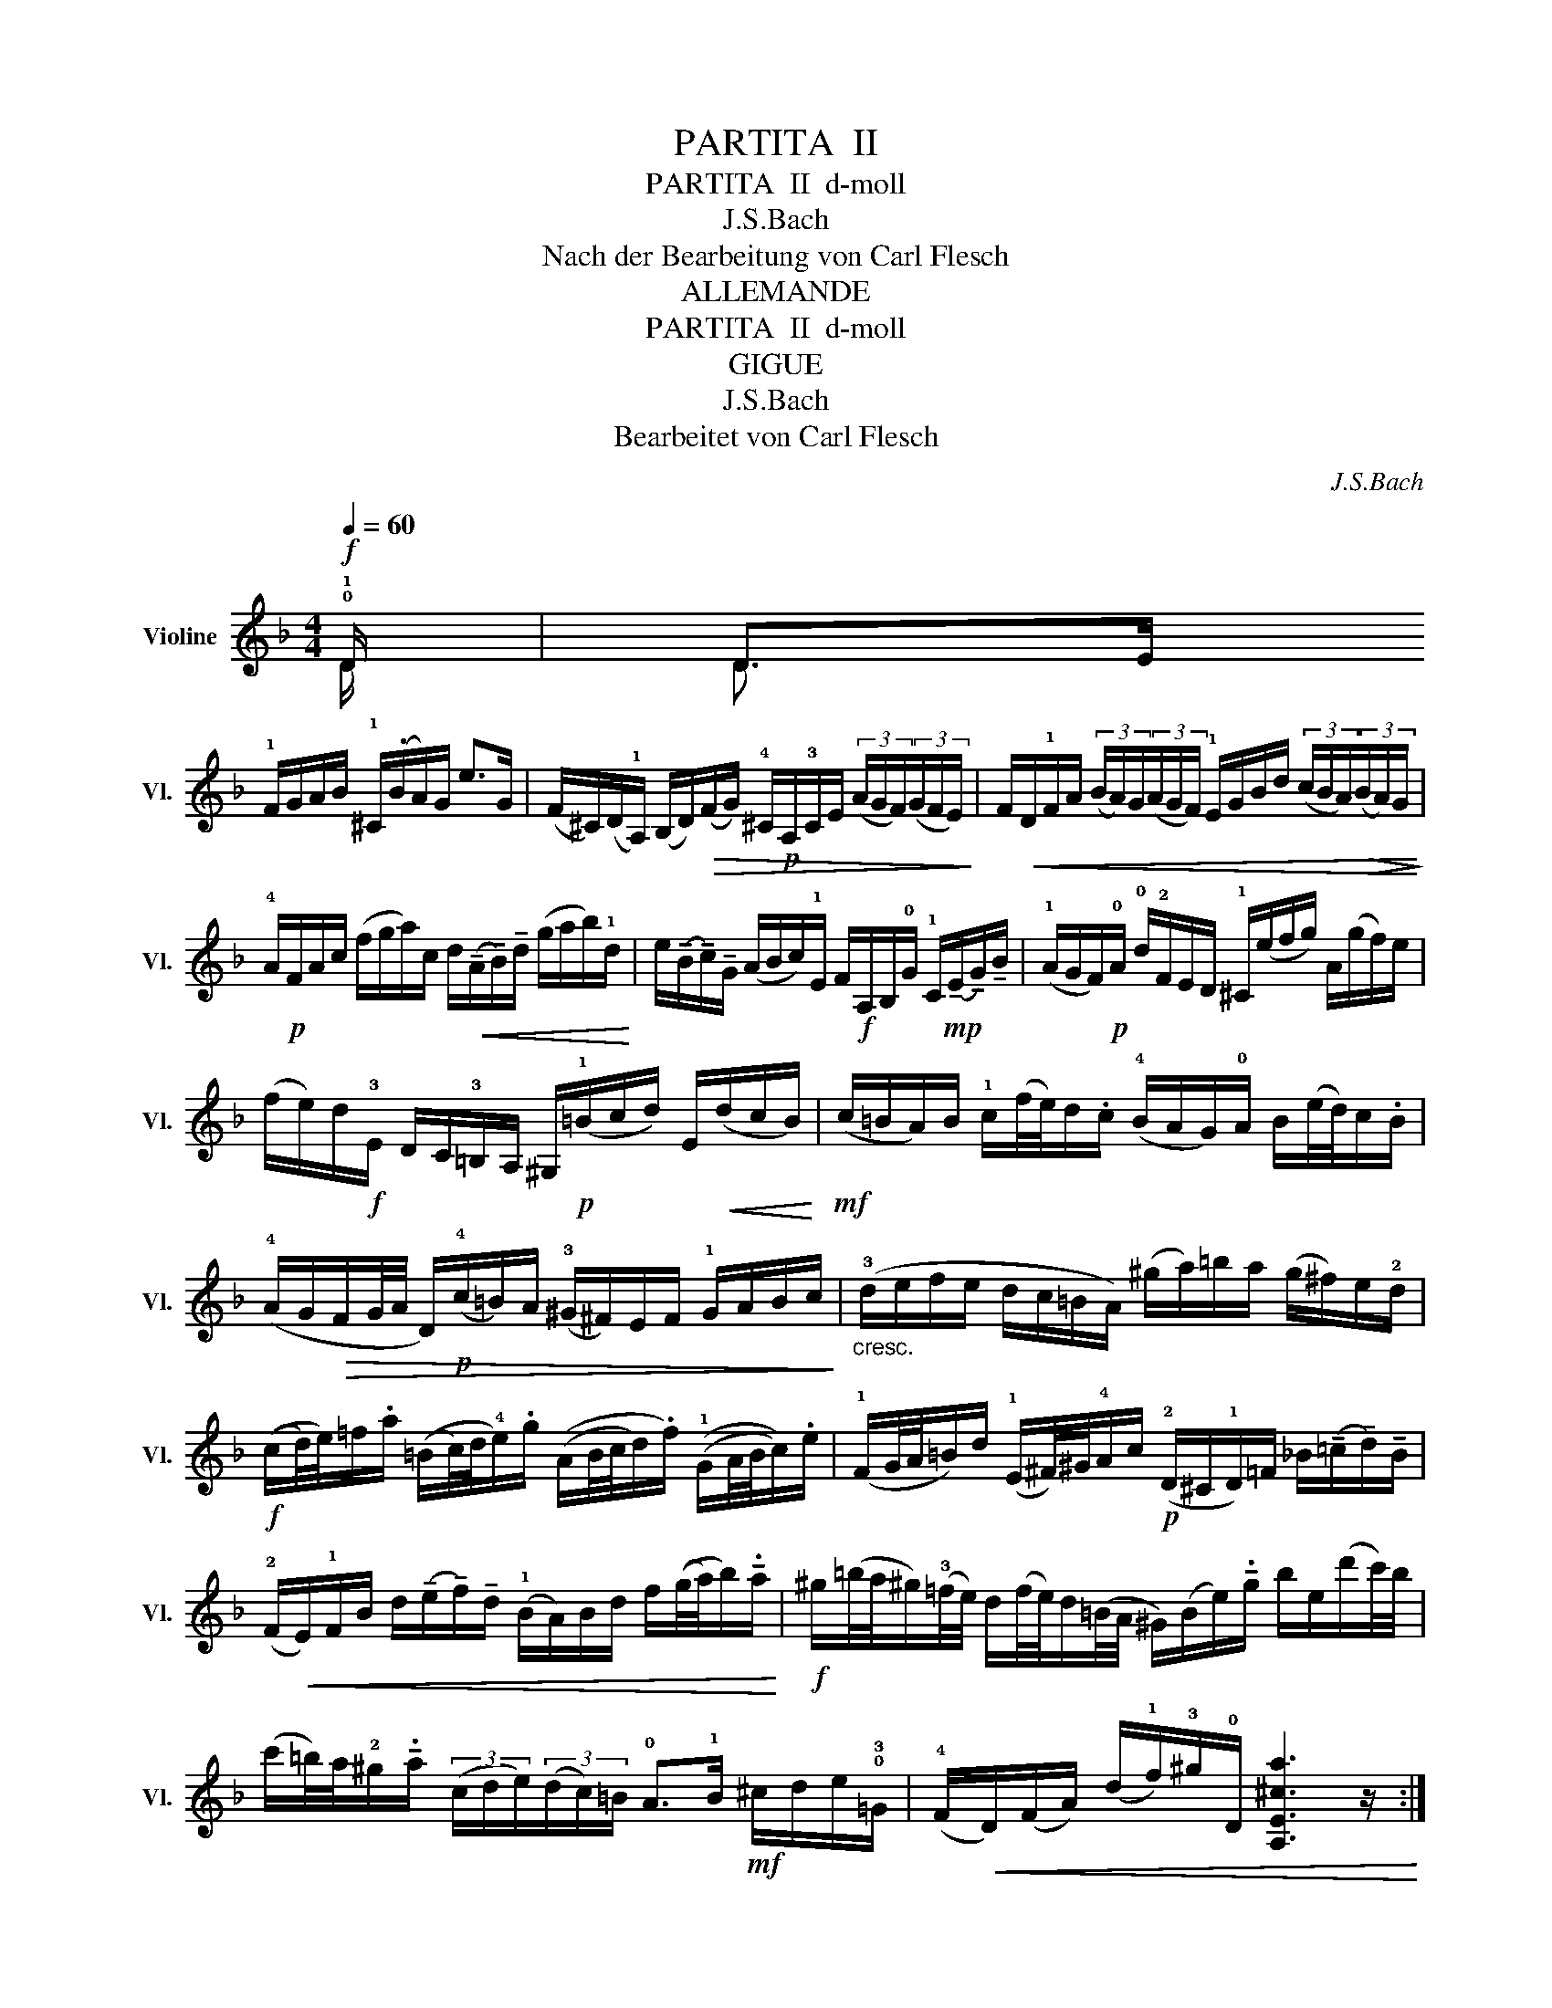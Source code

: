 X:1
T:PARTITA  II
T:PARTITA  II  d-moll
T:J.S.Bach
T:Nach der Bearbeitung von Carl Flesch
T:ALLEMANDE
T:PARTITA  II  d-moll
T:GIGUE
T:J.S.Bach
T:Bearbeitet von Carl Flesch
C:J.S.Bach
Z:Nach der Bearbeitung von Carl Flesch
%%score ( 1 2 )
L:1/8
Q:1/4=60
M:4/4
K:F
V:1 treble nm="Violine" snm="Vl."
V:2 treble 
V:1
!f! !0!!1!D/ | D>E !1!!IV
!F/G/A/B/ !1!^C/(.B/A/)G/ e>G | %2
 (F/^C/)(D/!1!A,/) (B,/D/)!>(!(F/G/) !4!^C/!p!A,/!3!C/E/ (3(A/G/F/)(3(G/F/E/)!>)! | %3
 F/!<(!D/!1!F/A/ (3(B/A/)G/(3(A/G/F/) !1!E/G/B/d/ (3(c/B/A/)!>(!(3(B/A/)G/!<)!!>)! | %4
 !4!A/!p!F/A/c/ (f/g/a/)c/ d/!<(!(!tenuto!A/!tenuto!B/)!tenuto!d/ (g/a/b/)!1!d/!<)! | %5
 e/(!tenuto!B/!tenuto!c/)!tenuto!G/ (A/B/c/)!1!E/ F/!f!A,/B,/!0!G/ !1!C/!mp!(!tenuto!E/!tenuto!G/)!tenuto!B/ | %6
 (!1!A/G/F/)!p!!0!A/ !0!d/!2!F/E/D/ !1!^C/(e/f/g/) A/(g/f/)e/ | %7
 (f/e/)d/!f!!3!E/ D/C/!3!=B,/A,/ ^G,/!p!(!1!=B/c/d/) E/!<(!(d/c/B/)!<)! | %8
!mf! (c/=B/A/)B/ !1!c/((f/4e/4))d/.c/ (!4!B/A/G/)!0!A/ B/((e/4d/4))c/.B/ | %9
 (!4!A/G/!>(!F/G/4A/4 D/)!p!(!4!c/=B/)A/ (!3!^G/^F/)E/F/ !1!G/A/B/c/!>)! | %10
"_cresc." (!3!d/e/f/e/ d/c/=B/A/) (^g/a/)=b/a/ (g/^f/)e/!2!d/ | %11
!f! ((c/d/4)e/4)=f/.a/ ((=B/c/4)d/4!4!e/).g/ ((A/B/4c/4d/).f/) ((!1!G/A/4B/4c/)).e/ | %12
 (!1!F/G/4A/4=B/)d/ (!1!E/^F/4)^G/4!4!A/c/!p! (!2!D/^C/!1!D/)=F/ _B/(!tenuto!=c/!tenuto!d/)!tenuto!B/ | %13
 (!2!F/!<(!E/)!1!F/B/ d/(!tenuto!e/!tenuto!f/)!tenuto!d/ (!1!B/A/)B/d/ f/((g/4a/4)b/)!tenuto!.a/!<)! | %14
!f! ^g/(=b/4a/4^g/)(!3!=f/4e/4) d/(f/4e/4)d/(=B/4A/4 ^G/)((B/e/))!tenuto!.g/ b/e/(d'/c'/4)b/4 | %15
 ((c'/=b/4))a/4!2!^g/!tenuto!.a/ (3(c/d/e/)(3(d/c/)=B/ !0!A>!III!!1!B!mf! ^c/d/e/!0!!3!=G/ | %16
 (!4!F/!<(!D/)(F/A/) (d/!1!f/)!3!^g/!0!D/ [A,E^ca]3 z/!<)! ::!f! !2!!0!e/ | %18
 e>f e/d/!4!^c/=B/ A/((G/4A/4))_B/!tenuto!A/ G/!IV!!3!F/E/F/ | %19
!>(! (G/F/)(E/D/) f/!p!A/B/D/ (C/G/B/)_e/!p! A/c/f/e/!>)! | %20
!p! d/((A/B/)!tenuto!d/) !tenuto!_E/G/A/=B/!<(! c/d/_e/c/!mp! (3(a/g/^f/)(3(g/f/=e/)!<)! | %21
 (^f/c/4d/4)_e/d/ c/((B/4A/4d/))!tenuto!.c/!f! ((B/c/4)d/4)_e/.g/ ((!0!A/B/4c/4)d/).=f/ | %22
 ((!1!G/A/4B/4c/))._e/ ((!1!F/G/4)A/4B/).d/ !tenuto!!1!_E/(!4!g/4f/4)e/(c/4B/4 A/)(c/4B/4)A/(!2!^F/4=E/4) | %23
 D/(^F/A/c/)!<(! (3(_e/d/)c/(3(!3!^f/=e/d/)!f! (b/!3!a/4)g/4^f/g/ (3(B/c/d/)(3(c/B/)A/!<)! | %24
 !1!G>!p!A !2!B/c/d/!3!F/ E/!1!C/E/G/ B/((e/4f/4)g/)!tenuto!.B/ | %25
 A/!mf!!1!F/A/c/ f/A/G/F/ (C/G/)c/d/ e/(!tenuto!B/!tenuto!A/)!tenuto!G/ | %26
 F/!0!D/!2!F/A/ d/F/E/D/ (A,/E/)A/_B/ c/!p!(!tenuto!G/!tenuto!F/)!tenuto!_E/ | %27
 D/!mf!!1!B,/D/F/ B/A/G/F/ (!2!e/f/4g/4)f/e/ d/(!tenuto!!2!c/!tenuto!B/!tenuto!g/) | %28
!p! (!4!A/4G/4F/4E/4)F/!tenuto!!1!B,/ !tenuto!C/(!tenuto!E/!tenuto!G/)!tenuto!A/"^(cal.)" (B/A/)(G/F/)!mf! !0!a/!2!e/f/d/ | %29
 (!1!=B/d/f/)a/ g/(!tenuto!!0!e/!tenuto!!3!^c/!tenuto!g/) (D/!0!A/!2!c/)!4!g/!<(! f/(!tenuto!!1!c/!tenuto!d/)!tenuto!!4!_B/!<)! | %30
!mf! (G/B/d/)f/ _e/(!tenuto!c/!tenuto!A/)!tenuto!!3!e/!p! !1!B,/F/A/e/ d/!<(!(!tenuto!!3!A/!tenuto!B/)!tenuto!G/!<)! | %31
 (!1!E/G/)B/d/ c/!0!A/^F/!>(!!4!c/ B/(!tenuto!A/!tenuto!G/)!tenuto!=F/!p! (_E/D/)E/G/!>)! | %32
"^cresc, poco a poco" (!1!B/!0!A/B/)_e/ (g/^f/g/)b/ ^c/((A/4=B/4c/))!tenuto!.!2!=e/ G/(B/4A/4G/)(!IV
!!2!F/4E/4 | %33
 F/)(A/4G/4F/)(!3!E/4D/4"^allargando" A,/)!tenuto!E/!tenuto!d/!tenuto!^c/ [Dd]3 z/ :: %34
[K:F][M:12/8][Q:1/4=120]!mf! .u!4!A | ((DF).!0!A) ((d!4!e).f) e(g/f/e/)d/ ((!2!^cA).E) | %36
 ((^CE)).!0!A (((!0!ef)).g) f(a/g/f/)e/ ((dA).F) | %37
 D(f/e/)d/f/ b/a/g/f/e/d/ c/d/e/d/c/!0!e/ a/g/f/e/d/c/ | %38
 B/c/d/c/B/d/ g/f/e/d/^c/=B/ A/B/c/B/A/c/ e/d/c/B/A/G/ | %39
 F/(A/G/F/E/D/) A,(.d.^c) D>!p!EF/G/ A/_B/=c/d/e/f/ | %40
 g/e/c/G/E/G/ c/G/E/C/E/G/ A/G/F/!<(!G/A/B/ c/d/e/f/g/a/!<)! | %41
!mf! (!2!b/a/b/)d'/e/g/ (!2!a/g/a/)c'/d/f/ (!2!g/f/g/)b/c/!4!e/ (f/e/f/)a/g/f/ | %42
 !4!e/d/!4!e/f/!0!e/d/ c/B/c/d/c/B/ (A/B/c/)!4!f/c/A/ (F/G/!4!A/)c/!0!A/F/ | %43
 (D/_E/F/)!4!B/F/D/ (B,/C/!4!D/)F/!0!D/B,/!<(! G,/B,/D/G/B/d/ g/b/g/d/B/G/!<)! | %44
!f! (=E/G/c/)e/g/b/ (c/B/c/)b/c/b/ (F/A/c/)e/f/a/ (c/B/c/)a/c/a/ | %45
!p! (E/G/c/)e/g/b/ (c/B/c/)b/c/b/ (F/A/c/)e/f/a/ (c/B/c/)a/c/a/ | %46
!f! (B/d/f/)a/b/d'/ (e/d/e/)d'/e/d'/ (!0!A/!1!c/e/)g/a/c'/ (d/c/d/)c'/d/c'/ | %47
 (!3!G/B/d/)f/g/b/ (c/B/c/)b/c/b/ (F/A/c/)e/f/a/"_dim." (c/B/)c/a/f/d/ | %48
 B/A/B/c/d/B/ G/!mp!F/G/A/B/G/ E/D/E/F/G/E/!<(! C/E/G/c/!mf!e-!<)! | %49
 e/!>(!(B/!0!A/G/)F/E/ !4!D/^C/=B,/A,/G/E/!mp! F/!<(!D/F/A/d/^c/ d/A/d/f/!mf!=b/a/!>)!!<)! | %50
 =b/!>(!(f/!0!e/)d/c/=B/ !4!A/^G/^F/E/d/!mp!=B/ c/A/!1!c/!3!e/a/^g/ (a/b/c'/)g/a/c'/!>)! | %51
"_dim." (!1!f/g/a/)e/f/a/ (!2!d/e/f/)^c/d/f/ ^G>!p!A=B/c/ (d/e/f/)d/=b/d/ | %52
 (c/d/e/)c/a/c/ (!1!=B/c/d/)B/^g/B/ (!1!c/d/e/)c/a/c/ (!2!d/e/f/)d/=b/d/ | %53
 (c/d/e/)!1!=B/c/A/ (B/c/)d/A/B/^G/ A/!mf!A,/!4!^C/E<=GE/=C/A,/^C/E/ | %54
!<(! F/D/F/A/d/^c/ d/A/d/(!tenuto!.f/!tenuto!.a/)!tenuto!.^g/!f! (a/e/)^c/A/E/^C/ A,2!<)! :: %55
!mf! .ue | (((A^c)).e) ((GA)).B ^C(E/D/)C/=B,/ ((A,C)).E | %57
 G/A/B/A/G/B/ e/d/^c/=B/A/G/ F/E/F/G/A/F/ D>!p!d=c/_B/ | %58
 !>!A/(c/B/A/G/)^F/ _e/d/c/B/A/G/ ^F/(A/G/^F/=E/D/) a/g/^f/=e/d/c/ | %59
 B/(d/c/)B/A/G/ c'/b/a/g/^f/e/"_cresc." (d/!0!e/)=f/a/g/=f/ _e/d/c/B/A/G/ | %60
!f! (^F/!0!A/!3!d/)^f/!2!a/c'/ (!2!d/c/d/)c'/d/c'/ (!3!G/B/d/)f/g/b/ (d/c/d/)b/d/b/ | %61
!p! (^F/!0!A/!3!d/)^f/!2!a/c'/ (!2!d/c/d/)c'/d/c'/ (!3!G/B/d/)f/g/b/ (d/c/d/)b/d/b/ | %62
!f! (!3!C/_E/G/)B/c/_e/ (F/E/)F/e/F/e/ (B,/D/F/)A/B/d/ (_E/D/E/)d/E/d/ | %63
"_dim." (A,/C/)_E/!1!G/A/c/ (D/C/)D/c/D/c/ (G,/!1!B,/D/)!<(!^F/G/B/ (!0!D/!2!F/G/)B/d/g/!<)! | %64
!mf! _e/d/e/f/g/e/ c/B/c/d/e/c/ !4!A/G/!0!A/B/c/A/ !1!^F/!3!A/d/f/a/c'/ | %65
 (b/a/)(c'/b/a/)g/ d/g/!1!^f/!2!g/a/f/ g/!p!(_e/d/)c/B/A/ !3!B/!<(!G/A/B/c/d/!<)! | %66
 (=e/f/g/)e/B/e/ (C/E/G/)B/A/G/ (!0!A/B/)c/A/F/!4!A/ (B,/D/F/)A/F/D/ | %67
 (^c/d/e/)c/G/c/ (A,/!4!^C/)E/G/F/E/ F/D/F/A/d/^c/ d/A/d/f/a/=c/ | %68
!f! B/(a/g/f/e/d/) c/d/e/f/g/B/ A/(g/f/e/d/c/) B/c/d/e/f/A/ | %69
 G/f/e/d/^c/=B/ A/B/c/d/e/G/!>(! F/A/d/A/F/A/ D/F/A/F/D/F/!>)! | %70
!p! (B,/F/)d/f/e/^c/ (A,/F/d/)f/e/^c/ (G,/!<(!F/d/)f/e/d/ b/a/g/f/e/d/!<)! | %71
 ^c/e/f/g/a/e/ (d/!>(!c/=B/A/)(e/G/)!p! (F/G/A/)F/d/F/ (E/F/)G/E/=c/E/!>)! | %72
 (D/E/)F/D/B/D/ (C/D/E/)C/A/C/ (B,/C/D/)B,/G/B,/ (G/A/B/)G/_e/G/ | %73
 (A,/=B,/^C/)A,/G/A,/ (!1!G/A/B/)G/!4!^c/G/"_cresc." (F/G/)A/F/d/A/ (!2!d/e/f/)d/=b/d/ | %74
"_cresc." ^G/A/=B/^c/d/e/ (f/e/)d/c/d/G/ A/c/d/e/f/=g/ a/_b/(e/f/g/)c/ | %75
 d/!f!D/F/A/d/e/ f/d/f/(!tenuto!.a/!tenuto!.d'/)!tenuto!.^c'/ (d'/a/)f/d/A/F/ !fermata!D2 :| %76
V:2
 D/ | D3/2 x13/2 | x8 | x8 | x8 | x8 | x8 | x8 | x8 | x8 | x8 | x8 | x8 | x8 | x8 | x8 | x15/2 :: %17
 e/ | e3/2 x13/2 | x8 | x8 | x8 | x8 | x8 | x8 | x8 | x8 | x8 | x8 | x8 | x8 | x8 | x8 | x15/2 :: %34
[K:F][M:12/8] x | x12 | x12 | x12 | x12 | x12 | x12 | x12 | x12 | x12 | x12 | x12 | x12 | x12 | %48
 x12 | x12 | x12 | x12 | x12 | x12 | x11 :: x | x12 | x12 | x12 | x12 | x12 | x12 | x12 | x12 | %64
 x12 | x12 | x12 | x12 | x12 | x12 | x12 | x12 | x12 | x12 | x12 | x11 :| %76

